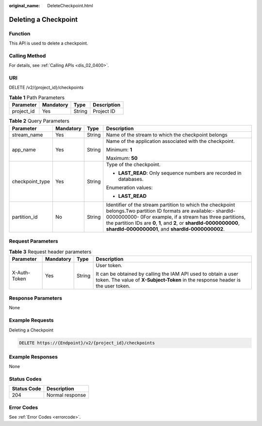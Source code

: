 :original_name: DeleteCheckpoint.html

.. _DeleteCheckpoint:

Deleting a Checkpoint
=====================

Function
--------

This API is used to delete a checkpoint.

Calling Method
--------------

For details, see :ref:`Calling APIs <dis_02_0400>`.

URI
---

DELETE /v2/{project_id}/checkpoints

.. table:: **Table 1** Path Parameters

   ========== ========= ====== ===========
   Parameter  Mandatory Type   Description
   ========== ========= ====== ===========
   project_id Yes       String Project ID
   ========== ========= ====== ===========

.. table:: **Table 2** Query Parameters

   +-----------------+-----------------+-----------------+---------------------------------------------------------------------------------------------------------------------------------------------------------------------------------------------------------------------------------------------------------------------------------------------------------------+
   | Parameter       | Mandatory       | Type            | Description                                                                                                                                                                                                                                                                                                   |
   +=================+=================+=================+===============================================================================================================================================================================================================================================================================================================+
   | stream_name     | Yes             | String          | Name of the stream to which the checkpoint belongs                                                                                                                                                                                                                                                            |
   +-----------------+-----------------+-----------------+---------------------------------------------------------------------------------------------------------------------------------------------------------------------------------------------------------------------------------------------------------------------------------------------------------------+
   | app_name        | Yes             | String          | Name of the application associated with the checkpoint.                                                                                                                                                                                                                                                       |
   |                 |                 |                 |                                                                                                                                                                                                                                                                                                               |
   |                 |                 |                 | Minimum: **1**                                                                                                                                                                                                                                                                                                |
   |                 |                 |                 |                                                                                                                                                                                                                                                                                                               |
   |                 |                 |                 | Maximum: **50**                                                                                                                                                                                                                                                                                               |
   +-----------------+-----------------+-----------------+---------------------------------------------------------------------------------------------------------------------------------------------------------------------------------------------------------------------------------------------------------------------------------------------------------------+
   | checkpoint_type | Yes             | String          | Type of the checkpoint.                                                                                                                                                                                                                                                                                       |
   |                 |                 |                 |                                                                                                                                                                                                                                                                                                               |
   |                 |                 |                 | -  **LAST_READ**: Only sequence numbers are recorded in databases.                                                                                                                                                                                                                                            |
   |                 |                 |                 |                                                                                                                                                                                                                                                                                                               |
   |                 |                 |                 | Enumeration values:                                                                                                                                                                                                                                                                                           |
   |                 |                 |                 |                                                                                                                                                                                                                                                                                                               |
   |                 |                 |                 | -  **LAST_READ**                                                                                                                                                                                                                                                                                              |
   +-----------------+-----------------+-----------------+---------------------------------------------------------------------------------------------------------------------------------------------------------------------------------------------------------------------------------------------------------------------------------------------------------------+
   | partition_id    | No              | String          | Identifier of the stream partition to which the checkpoint belongs.Two partition ID formats are available:- shardId-0000000000- 0For example, if a stream has three partitions, the partition IDs are **0**, **1**, and **2**, or **shardId-0000000000**, **shardId-0000000001**, and **shardId-0000000002**. |
   +-----------------+-----------------+-----------------+---------------------------------------------------------------------------------------------------------------------------------------------------------------------------------------------------------------------------------------------------------------------------------------------------------------+

Request Parameters
------------------

.. table:: **Table 3** Request header parameters

   +-----------------+-----------------+-----------------+---------------------------------------------------------------------------------------------------------------------------------------------------+
   | Parameter       | Mandatory       | Type            | Description                                                                                                                                       |
   +=================+=================+=================+===================================================================================================================================================+
   | X-Auth-Token    | Yes             | String          | User token.                                                                                                                                       |
   |                 |                 |                 |                                                                                                                                                   |
   |                 |                 |                 | It can be obtained by calling the IAM API used to obtain a user token. The value of **X-Subject-Token** in the response header is the user token. |
   +-----------------+-----------------+-----------------+---------------------------------------------------------------------------------------------------------------------------------------------------+

Response Parameters
-------------------

None

Example Requests
----------------

Deleting a Checkpoint

.. code-block:: text

   DELETE https://{Endpoint}/v2/{project_id}/checkpoints

Example Responses
-----------------

None

Status Codes
------------

=========== ===============
Status Code Description
=========== ===============
204         Normal response
=========== ===============

Error Codes
-----------

See :ref:`Error Codes <errorcode>`.
